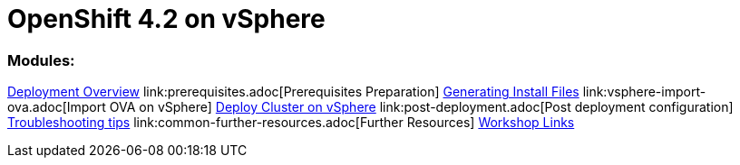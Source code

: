 
# OpenShift 4.2 on vSphere

### Modules:

link:overview.adoc[Deployment Overview] ++
link:prerequisites.adoc[Prerequisites Preparation] ++
link:ignition.adoc[Generating Install Files] ++
link:vsphere-import-ova.adoc[Import OVA on vSphere] ++
link:deploy.adoc[Deploy Cluster on vSphere] ++
link:post-deployment.adoc[Post deployment configuration] ++
link:troubleshooting.adoc[Troubleshooting tips] ++
link:common-further-resources.adoc[Further Resources] ++
link:common-workshop-links.adoc[Workshop Links]

